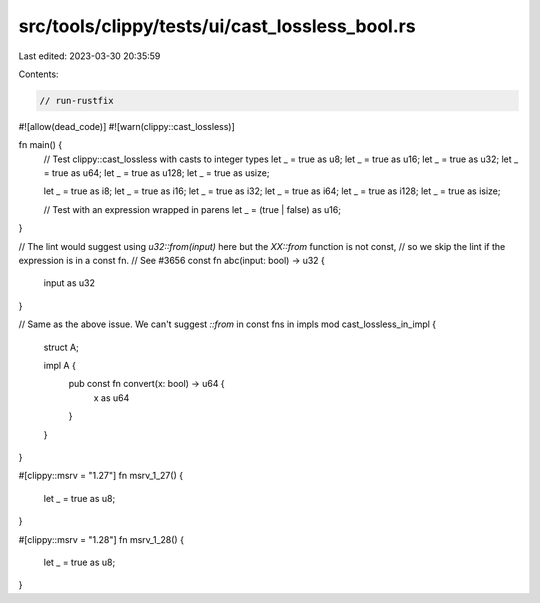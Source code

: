 src/tools/clippy/tests/ui/cast_lossless_bool.rs
===============================================

Last edited: 2023-03-30 20:35:59

Contents:

.. code-block:: rs

    // run-rustfix

#![allow(dead_code)]
#![warn(clippy::cast_lossless)]

fn main() {
    // Test clippy::cast_lossless with casts to integer types
    let _ = true as u8;
    let _ = true as u16;
    let _ = true as u32;
    let _ = true as u64;
    let _ = true as u128;
    let _ = true as usize;

    let _ = true as i8;
    let _ = true as i16;
    let _ = true as i32;
    let _ = true as i64;
    let _ = true as i128;
    let _ = true as isize;

    // Test with an expression wrapped in parens
    let _ = (true | false) as u16;
}

// The lint would suggest using `u32::from(input)` here but the `XX::from` function is not const,
// so we skip the lint if the expression is in a const fn.
// See #3656
const fn abc(input: bool) -> u32 {
    input as u32
}

// Same as the above issue. We can't suggest `::from` in const fns in impls
mod cast_lossless_in_impl {
    struct A;

    impl A {
        pub const fn convert(x: bool) -> u64 {
            x as u64
        }
    }
}

#[clippy::msrv = "1.27"]
fn msrv_1_27() {
    let _ = true as u8;
}

#[clippy::msrv = "1.28"]
fn msrv_1_28() {
    let _ = true as u8;
}


